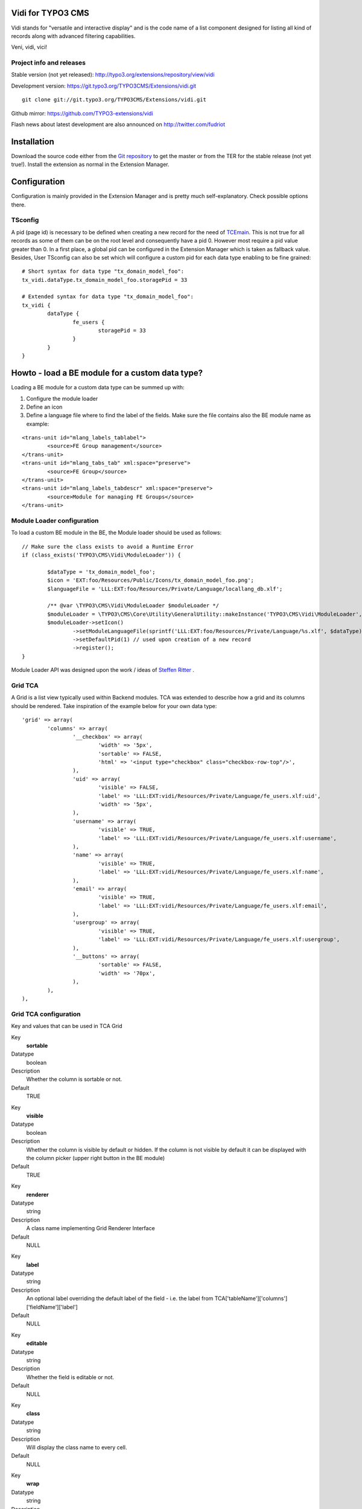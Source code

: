 Vidi for TYPO3 CMS
========================

Vidi stands for "versatile and interactive display" and is the code name of a list component
designed for listing all kind of records along with advanced filtering capabilities.

Veni, vidi, vici!

.. image:: https://raw.github.com/TYPO3-extensions/vidi/master/Documentation/List-01.png

Project info and releases
-----------------------------------

Stable version (not yet released):
http://typo3.org/extensions/repository/view/vidi

Development version:
https://git.typo3.org/TYPO3CMS/Extensions/vidi.git

::

	git clone git://git.typo3.org/TYPO3CMS/Extensions/vidi.git

Github mirror:
https://github.com/TYPO3-extensions/vidi

Flash news about latest development are also announced on
http://twitter.com/fudriot


Installation
=================

Download the source code either from the `Git repository`_ to get the master or from the TER for the stable release (not yet true!). Install the extension as normal in the Extension Manager.

.. _Git repository: https://git.typo3.org/TYPO3CMS/Extensions/vidi.git

Configuration
=================

Configuration is mainly provided in the Extension Manager and is pretty much self-explanatory. Check possible options there.

TSconfig
------------

A pid (page id) is necessary to be defined when creating a new record for the need of TCEmain_.
This is not true for all records as some of them can be on the root level and consequently have a pid 0.
However most require a pid value greater than 0. In a first place, a global pid can be configured in the Extension Manager
which is taken as fallback value. Besides, User TSconfig can also be set which will configure a custom pid for each data type enabling to
be fine grained::

	# Short syntax for data type "tx_domain_model_foo":
	tx_vidi.dataType.tx_domain_model_foo.storagePid = 33

	# Extended syntax for data type "tx_domain_model_foo":
	tx_vidi {
		dataType {
			fe_users {
				storagePid = 33
			}
		}
	}

.. _TCEmain: http://docs.typo3.org/TYPO3/CoreApiReference/ApiOverview/Typo3CoreEngine/UsingTcemain/Index.html

Howto - load a BE module for a custom data type?
===================================================

Loading a BE module for a custom data type can be summed up with:

#. Configure the module loader
#. Define an icon
#. Define a language file where to find the label of the fields. Make sure the file contains also the BE module name as example:

::

	<trans-unit id="mlang_labels_tablabel">
		<source>FE Group management</source>
	</trans-unit>
	<trans-unit id="mlang_tabs_tab" xml:space="preserve">
		<source>FE Group</source>
	</trans-unit>
	<trans-unit id="mlang_labels_tabdescr" xml:space="preserve">
		<source>Module for managing FE Groups</source>
	</trans-unit>

Module Loader configuration
-------------------------------

To load a custom BE module in the BE, the Module loader should be used as follows::

	// Make sure the class exists to avoid a Runtime Error
	if (class_exists('TYPO3\CMS\Vidi\ModuleLoader')) {

		$dataType = 'tx_domain_model_foo';
		$icon = 'EXT:foo/Resources/Public/Icons/tx_domain_model_foo.png';
		$languageFile = 'LLL:EXT:foo/Resources/Private/Language/locallang_db.xlf';

		/** @var \TYPO3\CMS\Vidi\ModuleLoader $moduleLoader */
		$moduleLoader = \TYPO3\CMS\Core\Utility\GeneralUtility::makeInstance('TYPO3\CMS\Vidi\ModuleLoader', $dataType);
		$moduleLoader->setIcon()
			->setModuleLanguageFile(sprintf('LLL:EXT:foo/Resources/Private/Language/%s.xlf', $dataType))
			->setDefaultPid(1) // used upon creation of a new record
			->register();
	}


Module Loader API was designed upon the work / ideas of `Steffen Ritter`_ .

.. _Steffen Ritter: http://forge.typo3.org/users/446

Grid TCA
-------------------------------

A Grid is a list view typically used within Backend modules. TCA was extended to describe how a grid and its
columns should be rendered. Take inspiration of the example below for your own data type::

	'grid' => array(
		'columns' => array(
			'__checkbox' => array(
				'width' => '5px',
				'sortable' => FALSE,
				'html' => '<input type="checkbox" class="checkbox-row-top"/>',
			),
			'uid' => array(
				'visible' => FALSE,
				'label' => 'LLL:EXT:vidi/Resources/Private/Language/fe_users.xlf:uid',
				'width' => '5px',
			),
			'username' => array(
				'visible' => TRUE,
				'label' => 'LLL:EXT:vidi/Resources/Private/Language/fe_users.xlf:username',
			),
			'name' => array(
				'visible' => TRUE,
				'label' => 'LLL:EXT:vidi/Resources/Private/Language/fe_users.xlf:name',
			),
			'email' => array(
				'visible' => TRUE,
				'label' => 'LLL:EXT:vidi/Resources/Private/Language/fe_users.xlf:email',
			),
			'usergroup' => array(
				'visible' => TRUE,
				'label' => 'LLL:EXT:vidi/Resources/Private/Language/fe_users.xlf:usergroup',
			),
			'__buttons' => array(
				'sortable' => FALSE,
				'width' => '70px',
			),
		),
	),



Grid TCA configuration
------------------------------

Key and values that can be used in TCA Grid

.. ...............................................................
.. ...............................................................
.. container:: table-row

Key
	**sortable**

Datatype
	boolean

Description
	Whether the column is sortable or not.

Default
	TRUE


.. ...............................................................
.. ...............................................................
.. container:: table-row

Key
	**visible**

Datatype
	boolean

Description
	Whether the column is visible by default or hidden. If the column is not visible by default
	it can be displayed with the column picker (upper right button in the BE module)

Default
	TRUE

.. ...............................................................
.. ...............................................................
.. container:: table-row

Key
	**renderer**

Datatype
	string

Description
	A class name implementing Grid Renderer Interface

Default
	NULL

.. ...............................................................
.. ...............................................................
.. container:: table-row

Key
	**label**

Datatype
	string

Description
	An optional label overriding the default label of the field - i.e. the label from TCA['tableName']['columns']['fieldName']['label']

Default
	NULL


.. ...............................................................
.. ...............................................................
.. container:: table-row

Key
	**editable**

Datatype
	string

Description
	Whether the field is editable or not.

Default
	NULL

.. ...............................................................
.. ...............................................................
.. container:: table-row

Key
	**class**

Datatype
	string

Description
	Will display the class name to every cell.

Default
	NULL

.. ...............................................................
.. ...............................................................
.. container:: table-row

Key
	**wrap**

Datatype
	string

Description
	A possible wrapping of the content. Useful in case the content of the cell should be styled in a special manner.

Default
	NULL

.. ...............................................................
.. ...............................................................
.. container:: table-row

Key
	**width**

Datatype
	int

Description
	A possible width of the column

Default
	NULL

System columns
-----------------

There a few columns that are considered as "system" which means they don't correspond to a property of an object
but are display to control the record. By convention, theses columns are prefixed with a double underscore e.g "__":


.. ...............................................................
.. ...............................................................
.. container:: table-row

Key
	**__number**

Description
	Display a row number

.. ...............................................................
.. ...............................................................
.. container:: table-row

Key
	**__checkbox**

Description
	Display a check box

.. ...............................................................
.. ...............................................................
.. container:: table-row

Key
	**__buttons**

Description
	Display "edit", "deleted", ... buttons to control the row


Grid Renderer
------------------

To render a custom column a class implementing Grid Renderer Interface must be given to the Grid TCA.

@todo write more...

::

			'access_codes' => array(
				'visible' => TRUE,
				'renderers' => array(
					'TYPO3\CMS\Vidi\GridRenderer\CreateRelation',
					'TYPO3\CMS\Vidi\GridRenderer\CountRelations' => array(
						'labelSingular' => 'LLL:EXT:ebook/Resources/Private/Language/locallang_db.xlf:tx_ebook_domain_model_accesscode',
						'labelPlural' => 'LLL:EXT:ebook/Resources/Private/Language/locallang_db.xlf:tx_ebook_domain_model_accesscodes',
						'sourceModule' => 'ebook_VidiTxEbookDomainModelBookM1',
						'targetModule' => 'ebook_VidiTxEbookDomainModelAccesscodeM1',
					),
				),
			),

Content Repository Factory
===========================

Each Content type (e.g. fe_users, fe_groups) has its own Content repository instance which is manged internally by the Repository Factory.
In order to get the adequate instance, the repository can be fetched by this code::


	// Fetch the adequate repository for a known data type.
	$dataType = 'fe_users';
	$contentRepository = \TYPO3\CMS\Vidi\ContentRepositoryFactory::getInstance($dataType);

	// The data type can be omitted in the context of a BE module
	// Internally, the Factory ask the Module Loader to retrieve the main data type of the BE module.
	$contentRepository = \TYPO3\CMS\Vidi\ContentRepositoryFactory::getInstance();


TCA Service API
=================

This API enables to fetch info related to TCA in a programmatic way. Since TCA covers a very large set of data, the service is divided in types.
There are are four parts being addressed: table, field, grid and form. The "grid" TCA is not official and is extending the TCA for the needs of Vidi.

* table: deals with the "ctrl" part of the TCA. Typical info is what is the label of the table name, what is the default sorting, etc...
* field: deals with the "columns" part of the TCA. Typical info is what configuration, label, ... has a field name.
* grid: deals with the "grid" part of the TCA.
* form: deals with the "types" (and possible "palette") part of the TCA. Get what field compose a record type.

The API is meant to be generic and can be re-use for every record type within TYPO3.
Find below some code examples.

Instantiate a TCA service related to **fields**::

	$tableName = 'tx_domain_model_foo';
	$serviceType = \TYPO3\CMS\Vidi\Tca\TcaServiceInterface::TYPE_FIELD;

	/** @var $fieldService \TYPO3\CMS\Media\Tca\FieldService */
	$fieldService = \TYPO3\CMS\Media\Tca\TcaServiceFactory::getService($tableName, $serviceType);

	// Get all fields data type 'tx_domain_model_foo';
	// For more examples, refer to internal methods of the service.
	$fieldService->getFields();

Instantiate a TCA service related to **table**::

	$tableName = 'tx_domain_model_foo';
	$serviceType = \TYPO3\CMS\Vidi\Tca\TcaServiceInterface::TYPE_TABLE;

	/** @var $tableService \TYPO3\CMS\Media\Tca\TableService */
	$tableService = \TYPO3\CMS\Media\Tca\TcaServiceFactory::getService($tableName, $serviceType);

	// Get the label field of data type 'tx_domain_model_foo';
	// For more examples, refer to internal methods of the service.
	$tableService->getLabelField();

Instantiate a TCA service related to **form**::

	$tableName = 'tx_domain_model_foo';
	$serviceType = \TYPO3\CMS\Vidi\Tca\TcaServiceInterface::TYPE_FORM;

	/** @var $tableService \TYPO3\CMS\Media\Tca\TableService */
	$tableService = \TYPO3\CMS\Media\Tca\TcaServiceFactory::getService($tableName, $serviceType);

	// Refer to internal methods of the service...

Instantiate a TCA service related to **grid**::

	$tableName = 'tx_domain_model_foo';
	$serviceType = \TYPO3\CMS\Vidi\Tca\TcaServiceInterface::TYPE_GRID;

	/** @var $tableService \TYPO3\CMS\Media\Tca\TableService */
	$tableService = \TYPO3\CMS\Media\Tca\TcaServiceFactory::getService($tableName, $serviceType);

	// Refer to internal methods of the service...


Command line
===================================================

To check whether TCA is well configured, Vidi provides a Command that will scan the configuration::

	# Check relations used in the grid.
	./typo3/cli_dispatch.phpsh extbase vidi:checkrelations
	./typo3/cli_dispatch.phpsh extbase vidi:checkrelations --table tx_domain_model_foo

	# Check labels of the Grid
	./typo3/cli_dispatch.phpsh extbase vidi:checkLabels


Example of TCA
---------------

@todo writing review is necessary.

Important to notice that for displaying relational columns in a Vidi module, the TCA configuration ``foreign_field``
must be defined in both side of the relations. This is needed for Vidi to retrieve the content in both direction.
Check example below which shows ``foreign_field`` set for each field.

One to Many relation and its opposite Many to One:

::

	#################
	# one-to-many
	#################
	$TCA['tx_foo_domain_model_book'] = array(
		'columns' => array(
			'access_codes' => array(
				'config' => array(
					'type' => 'inline',
					'foreign_table' => 'tx_foo_domain_model_accesscode',
					'foreign_field' => 'book',
					'maxitems' => 9999,
				),
			),
		),
	);

	#################
	# many-to-one
	#################
	$TCA['tx_foo_domain_model_accesscode'] = array(
		'columns' => array(
			'book' => array(
				'config' => array(
					'type' => 'select',
					'foreign_table' => 'tx_foo_domain_model_book',
					# IMPORTANT: DO NOT FORGET TO ADD foreign_field.
					'foreign_field' => 'access_codes',
					'minitems' => 1,
					'maxitems' => 1,
				),
			),
		),
	);


Bi-directional Many to Many relation::

	#################
	# many-to-many
	#################
	$TCA['tx_foo_domain_model_book'] = array(
		'columns' => array(
			'tx_myext_locations' => array(
				'config' => array(
					'type' => 'select',
					'foreign_table' => 'tx_foo_domain_categories',
					'MM_opposite_field' => 'usage_mm',
					'MM' => 'tx_foo_domain_categories_mm',
					'MM_match_fields' => array(
						'tablenames' => 'pages'
					),
					'size' => 5,
					'maxitems' => 100
				)
			)
		),
	);

	#################
	# many-to-many (opposite relation)
	#################
	$TCA['tx_foo_domain_categories'] = array(
		'columns' => array(
			'usage_mm' => array(
				'config' => array(
					'type' => 'group',
					'internal_type' => 'db',
					'allowed' => 'pages,tt_news',
					'prepend_tname' => 1,
					'size' => 5,
					'maxitems' => 100,
					'MM' => 'tx_foo_domain_categories_mm'
				)
			)
		),
	);

Legacy Many to Many relation with comma separated values (should be avoided in favour to proper MM relations). Notice field ``foreign_field`` is omitted::

	#################
	# Legacy MM relation (comma separated value)
	#################
	$TCA['tx_foo_domain_model_book'] = array(
		'columns' => array(
			'fe_groups' => array(
				'config' => array(
					'type' => 'inline',
					'foreign_table' => 'tx_foo_domain_model_accesscode',
					'foreign_field' => 'book',
					'maxitems' => 9999,
				),
			),
		),
	);



HowTo - Load a custom Form
===============================

@todo writing review is necessary.

It is possible to load a custom form.

* In ext_tables.php::

	$moduleLoader->addJavaScriptFiles(array(sprintf('EXT:ebook/Resources/Public/JavaScript/%s.js', $dataType)));

	$controllerActions = array(
		'FrontendUser' => 'listFrontendUserGroup, addFrontendUserGroup',
	);

	/**
	 * Register some controllers for the Backend (Ajax)
	 * Special case for FE User and FE Group
	 */
	\TYPO3\CMS\Extbase\Utility\ExtensionUtility::configurePlugin(
		$_EXTKEY,
		'Pi1',
		$controllerActions,
		$controllerActions
	);

	\TYPO3\CMS\Vidi\AjaxDispatcher::addAllowedActions(
		$_EXTKEY,
		'Pi1',
		$controllerActions
	);

* Create Controller for loading Wizard::

	touch EXT:ebook/Classes/Controller/Backend/AccessCodeController.php
	touch EXT:ebook/Resources/Private/Backend/Templates/AccessCode/ShowWizard.html
	touch EXT:ebook/Resources/Public/JavaScript/tx_ebook_domain_model_book.js
	touch EXT:ebook/ext_typoscript_constants.txt
	touch EXT:ebook/ext_typoscript_setup.txt
	touch EXT:ebook/Migrations/Code/ClassAliasMap.php


* TypoScript Constants in ``EXT:ebook/ext_typoscript_constants.txt``::

	module.tx_ebook {
		view {
			 # cat=module.tx_ebook/file; type=string; label=Path to template root (BE)
			templateRootPath = EXT:ebook/Resources/Private/Backend/Templates/
			 # cat=module.tx_ebook/file; type=string; label=Path to template partials (BE)
			partialRootPath = EXT:ebook/Resources/Private/Partials/
			 # cat=module.tx_ebook/file; type=string; label=Path to template layouts (BE)
			layoutRootPath = EXT:ebook/Resources/Private/Backend/Layouts/
		}
	}


* Configure TypoScript in ``EXT:ebook/ext_typoscript_setup.txt``::

	# Plugin configuration
	plugin.tx_vidi {
		settings {
		}
		view {
			templateRootPath = {$plugin.tx_vidi.view.templateRootPath}
			partialRootPath = {$plugin.tx_vidi.view.partialRootPath}
			layoutRootPath = {$plugin.tx_vidi.view.layoutRootPath}
			defaultPid = auto
		}
	}

	# Module configuration
	module.tx_vidi {
		settings < plugin.tx_vidi.settings
		view < plugin.tx_vidi.view
		view {
			templateRootPath = {$module.tx_vidi.view.templateRootPath}
			partialRootPath = {$module.tx_vidi.view.partialRootPath}
			layoutRootPath = {$module.tx_vidi.view.layoutRootPath}
		}
	}


* Migration file in ``EXT:ebook/Migrations/Code/ClassAliasMap.php`` (copy example from EXT:ebook).
* Backend Controller ``EXT:ebook/Classes/Controller/Backend/AccessCodeController.php`` (copy example from EXT:ebook).
* HTML Template ``EXT:ebook/Resources/Private/Backend/Templates/AccessCode/ShowWizard.html`` (copy example from EXT:ebook).
* JavaScript File ``EXT:ebook/Resources/Public/JavaScript/tx_ebook_domain_model_book.js`` (copy example from EXT:ebook).